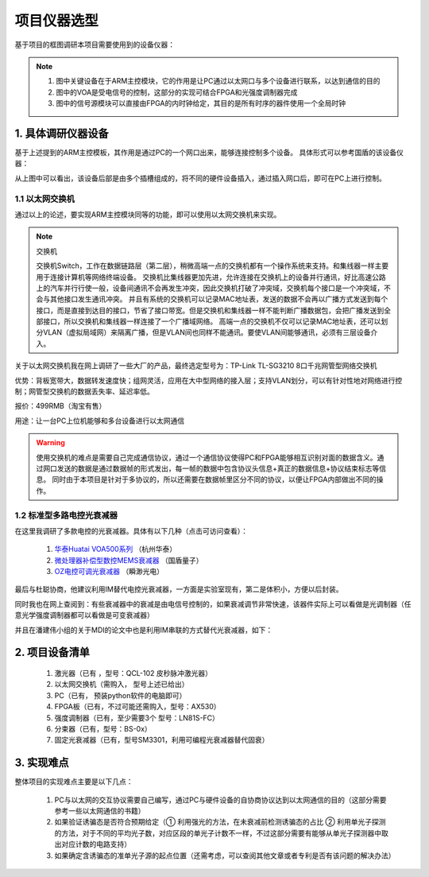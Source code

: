 =============
项目仪器选型
=============

基于项目的框图调研本项目需要使用到的设备仪器：

.. image:: ./project.png

.. note::
    1. 图中关键设备在于ARM主控模块，它的作用是让PC通过以太网口与多个设备进行联系，以达到通信的目的
    2. 图中的VOA是受电信号的控制，这部分的实现可结合FPGA和光强度调制器完成
    3. 图中的信号源模块可以直接由FPGA的内时钟给定，其目的是所有时序的器件使用一个全局时钟

1. 具体调研仪器设备
============

基于上述提到的ARM主控模板，其作用是通过PC的一个网口出来，能够连接控制多个设备。
具体形式可以参考国盾的该设备仪器：

.. image:: ./guodun_1.jpg

.. image:: ./guodun1.png

从上图中可以看出，该设备后部是由多个插槽组成的，将不同的硬件设备插入，通过插入网口后，即可在PC上进行控制。

1.1 以太网交换机
------------

通过以上的论述，要实现ARM主控模块同等的功能，即可以使用以太网交换机来实现。

.. note::
    交换机
    
    交换机Switch，工作在数据链路层（第二层），稍微高端一点的交换机都有一个操作系统来支持。和集线器一样主要用于连接计算机等网络终端设备。 
    交换机比集线器更加先进，允许连接在交换机上的设备并行通讯，好比高速公路上的汽车并行行使一般，设备间通讯不会再发生冲突，因此交换机打破了冲突域，交换机每个接口是一个冲突域，不会与其他接口发生通讯冲突。 
    并且有系统的交换机可以记录MAC地址表，发送的数据不会再以广播方式发送到每个接口，而是直接到达目的接口，节省了接口带宽。但是交换机和集线器一样不能判断广播数据包，会把广播发送到全部接口，所以交换机和集线器一样连接了一个广播域网络。 
    高端一点的交换机不仅可以记录MAC地址表，还可以划分VLAN（虚拟局域网）来隔离广播，但是VLAN间也同样不能通讯。要使VLAN间能够通讯，必须有三层设备介入。 

关于以太网交换机我在网上调研了一些大厂的产品，最终选定型号为：TP-Link TL-SG3210 8口千兆网管型网络交换机

.. image:: ./TPlink.png

优势：背板宽带大，数据转发速度快；组网灵活，应用在大中型网络的接入层；支持VLAN划分，可以有针对性地对网络进行控制；网管型交换机的数据丢失率、延迟率低。

报价：499RMB（淘宝有售）

用途：让一台PC上位机能够和多台设备进行以太网通信

.. warning::
 使用交换机的难点是需要自己完成通信协议，通过一个通信协议使得PC和FPGA能够相互识别对面的数据含义。通过网口发送的数据是通过数据帧的形式发出，每一帧的数据中包含协议头信息+真正的数据信息+协议结束标志等信息。
 同时由于本项目是针对于多协议的，所以还需要在数据帧里区分不同的协议，以便让FPGA内部做出不同的操作。

1.2 标准型多路电控光衰减器
----------------

在这里我调研了多款电控的光衰减器。具体有以下几种（点击可访问查看）：

 1. `华泰Huatai VOA500系列 <http://www.catvworld.net.cn/products/attenuator/voa700/index.htm>`_ （杭州华泰） 
 2. `微处理器补偿型数控MEMS衰减器 <http://www.quantum-info.com/product/coredevice/2017/0504/120.html>`_ （国盾量子）
 3. `OZ电控可调光衰减器 <http://www.rayscience.com/product-13480.html>`_ （瞬渺光电）

最后与杜聪协商，他建议利用IM替代电控光衰减器，一方面是实验室现有，第二是体积小，方便以后封装。

同时我也在网上查阅到：有些衰减器中的衰减是由电信号控制的，如果衰减调节非常快速，该器件实际上可以看做是光调制器（任意光学强度调制器都可以看做是可变衰减器）

并且在潘建伟小组的关于MDI的论文中也是利用IM串联的方式替代光衰减器，如下：

.. image:: ./MDI.png


2. 项目设备清单
============

    1.	激光器（已有 ，型号：QCL-102 皮秒脉冲激光器）
    2.	以太网交换机（需购入， 型号上述已给出）
    3.	PC（已有， 预装python软件的电脑即可）
    4.	FPGA板（已有，不过可能还需购入，型号：AX530）
    5.	强度调制器（已有，至少需要3个 型号：LN81S-FC）
    6.	分束器（已有，型号：BS-0x）
    7.	固定光衰减器（已有，型号SM3301，利用可编程光衰减器替代固衰）


3. 实现难点
============

整体项目的实现难点主要是以下几点：

 1. PC与以太网的交互协议需要自己编写，通过PC与硬件设备的自协商协议达到以太网通信的目的（这部分需要参考一些以太网通信的书籍）
 2. 如果验证诱骗态是否符合预期给定（① 利用强光的方法，在未衰减前检测诱骗态的占比 ② 利用单光子探测的方法，对于不同的平均光子数，对应区段的单光子计数不一样，不过这部分需要有能够从单光子探测器中取出对应计数的电路支持）
 3. 如果确定含诱骗态的准单光子源的起点位置（还需考虑，可以查阅其他文章或者专利是否有该问题的解决办法）


